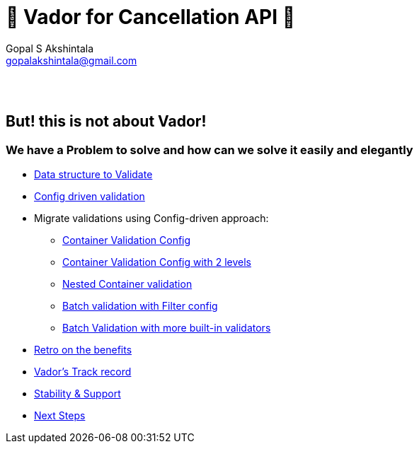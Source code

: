 = 🦾 Vador for Cancellation API 🦾
Gopal S Akshintala <gopalakshintala@gmail.com>
:Revision: 1.0
ifdef::env-github[]
:tip-caption: :bulb:
:note-caption: :information_source:
:important-caption: :heavy_exclamation_mark:
:caution-caption: :fire:
:warning-caption: :warning:
endif::[]
:hide-uri-scheme:
:!sectnums:

{empty} +
{empty} +

== But! this is not about [.line-through]#Vador#!

=== We have a Problem to solve and how can we solve it easily and elegantly

****
* link:2-validatable.adoc[Data structure to Validate]
* link:3-config-driven-validation.adoc[Config driven validation]
* Migrate validations using Config-driven approach:
** link:4-bsg-container.adoc[Container Validation Config]
** link:5-root-container-with-2-levels.adoc[Container Validation Config with 2 levels]
** link:6-bsg-container-compose.adoc[Nested Container validation]
** link:7-bsg-batch.adoc[Batch validation with Filter config]
** link:8-refItem-batch.adoc[Batch Validation with more built-in validators]
* link:9-retro-on-benefits.adoc[Retro on the benefits]
* link:10-track-record.adoc[Vador's Track record] 
* link:11-stability-and-support.adoc[Stability & Support]
* link:12-next-steps.adoc[Next Steps]
****
